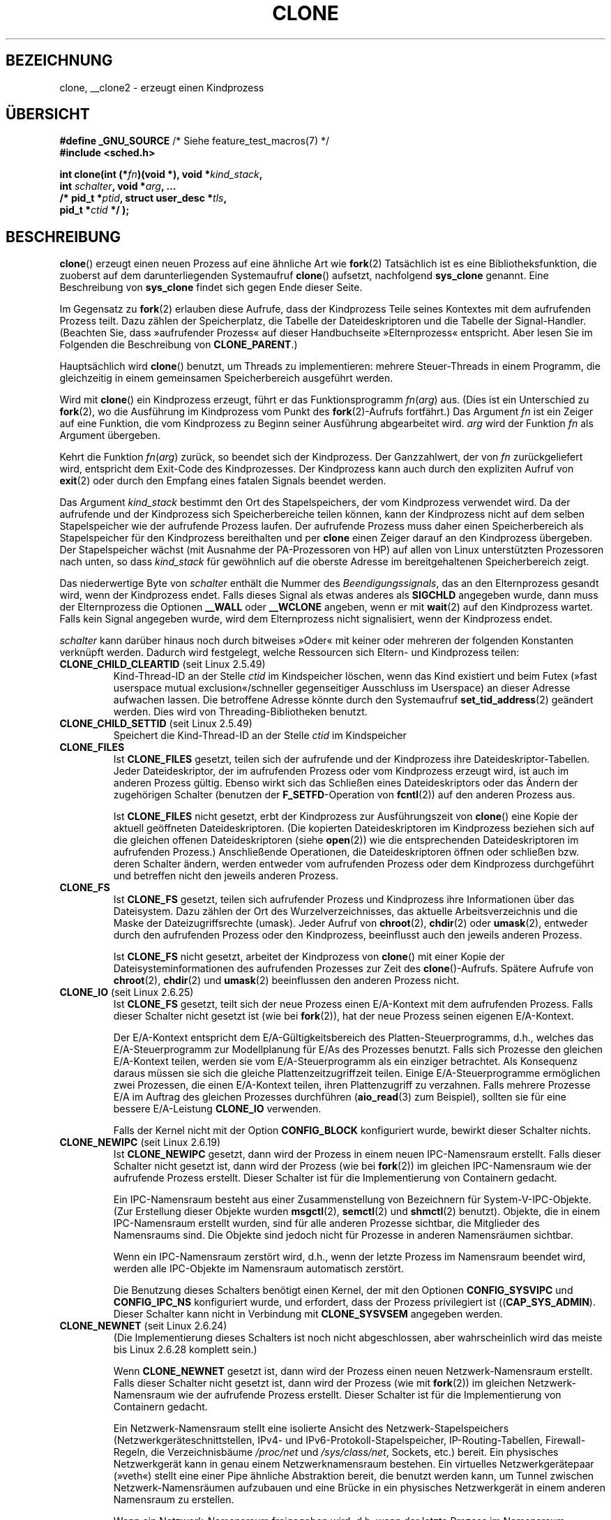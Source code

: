 .\" Hey Emacs! This file is -*- nroff -*- source.
.\"
.\" Copyright (c) 1992 Drew Eckhardt <drew@cs.colorado.edu>, March 28, 1992
.\" and Copyright (c) Michael Kerrisk, 2001, 2002, 2005
.\" May be distributed under the GNU General Public License.
.\" Modified by Michael Haardt <michael@moria.de>
.\" Modified 24 Jul 1993 by Rik Faith <faith@cs.unc.edu>
.\" Modified 21 Aug 1994 by Michael Chastain <mec@shell.portal.com>:
.\"   New man page (copied from 'fork.2').
.\" Modified 10 June 1995 by Andries Brouwer <aeb@cwi.nl>
.\" Modified 25 April 1998 by Xavier Leroy <Xavier.Leroy@inria.fr>
.\" Modified 26 Jun 2001 by Michael Kerrisk
.\"     Mostly upgraded to 2.4.x
.\"     Added prototype for sys_clone() plus description
.\"	Added CLONE_THREAD with a brief description of thread groups
.\"	Added CLONE_PARENT and revised entire page remove ambiguity
.\"		between "calling process" and "parent process"
.\"	Added CLONE_PTRACE and CLONE_VFORK
.\"	Added EPERM and EINVAL error codes
.\"	Renamed "__clone" to "clone" (which is the prototype in <sched.h>)
.\"	various other minor tidy ups and clarifications.
.\" Modified 26 Jun 2001 by Michael Kerrisk <mtk.manpages@gmail.com>
.\"	Updated notes for 2.4.7+ behavior of CLONE_THREAD
.\" Modified 15 Oct 2002 by Michael Kerrisk <mtk.manpages@gmail.com>
.\"	Added description for CLONE_NEWNS, which was added in 2.4.19
.\" Slightly rephrased, aeb.
.\" Modified 1 Feb 2003 - added CLONE_SIGHAND restriction, aeb.
.\" Modified 1 Jan 2004 - various updates, aeb
.\" Modified 2004-09-10 - added CLONE_PARENT_SETTID etc. - aeb.
.\" 2005-04-12, mtk, noted the PID caching behavior of NPTL's getpid()
.\"	wrapper under BUGS.
.\" 2005-05-10, mtk, added CLONE_SYSVSEM, CLONE_UNTRACED, CLONE_STOPPED.
.\" 2005-05-17, mtk, Substantially enhanced discussion of CLONE_THREAD.
.\" 2008-11-18, mtk, order CLONE_* flags  alphabetically
.\" 2008-11-18, mtk, document CLONE_NEWPID
.\" 2008-11-19, mtk, document CLONE_NEWUTS
.\" 2008-11-19, mtk, document CLONE_NEWIPC
.\" 2008-11-19, Jens Axboe, mtk, document CLONE_IO
.\"
.\" FIXME Document CLONE_NEWUSER, which is new in 2.6.23
.\"       (also supported for unshare()?)
.\" FIXME . 2.6.25 marks the unused CLONE_STOPPED as obsolete, and it will
.\"       probably be removed in the future.
.\"
.\"*******************************************************************
.\"
.\" This file was generated with po4a. Translate the source file.
.\"
.\"*******************************************************************
.TH CLONE 2 "10. September 2010" Linux Linux\-Programmierhandbuch
.SH BEZEICHNUNG
clone, __clone2 \- erzeugt einen Kindprozess
.SH ÜBERSICHT
.nf
.\" Actually _BSD_SOURCE || _SVID_SOURCE
.\" See http://sources.redhat.com/bugzilla/show_bug.cgi?id=4749
\fB#define _GNU_SOURCE\fP             /* Siehe feature_test_macros(7) */
\fB#include <sched.h>\fP

\fBint clone(int (*\fP\fIfn\fP\fB)(void *), void *\fP\fIkind_stack\fP\fB,\fP
\fB          int \fP\fIschalter\fP\fB, void *\fP\fIarg\fP\fB, ... \fP
\fB          /* pid_t *\fP\fIptid\fP\fB, struct user_desc *\fP\fItls\fP\fB,\fP
\fB          pid_t *\fP\fIctid\fP\fB */ );\fP
.fi
.SH BESCHREIBUNG
\fBclone\fP() erzeugt einen neuen Prozess auf eine ähnliche Art wie \fBfork\fP(2)
Tatsächlich ist es eine Bibliotheksfunktion, die zuoberst auf dem
darunterliegenden Systemaufruf \fBclone\fP() aufsetzt, nachfolgend \fBsys_clone\fP
genannt. Eine Beschreibung von \fBsys_clone\fP findet sich gegen Ende dieser
Seite.

Im Gegensatz zu \fBfork\fP(2) erlauben diese Aufrufe, dass der Kindprozess
Teile seines Kontextes mit dem aufrufenden Prozess teilt. Dazu zählen der
Speicherplatz, die Tabelle der Dateideskriptoren und die Tabelle der
Signal\-Handler. (Beachten Sie, dass »aufrufender Prozess« auf dieser
Handbuchseite »Elternprozess« entspricht. Aber lesen Sie im Folgenden die
Beschreibung von \fBCLONE_PARENT\fP.)

Hauptsächlich wird \fBclone\fP() benutzt, um Threads zu implementieren: mehrere
Steuer\-Threads in einem Programm, die gleichzeitig in einem gemeinsamen
Speicherbereich ausgeführt werden.

Wird mit \fBclone\fP() ein Kindprozess erzeugt, führt er das Funktionsprogramm
\fIfn\fP(\fIarg\fP) aus. (Dies ist ein Unterschied zu \fBfork\fP(2), wo die
Ausführung im Kindprozess vom Punkt des \fBfork\fP(2)\-Aufrufs fortfährt.) Das
Argument \fIfn\fP ist ein Zeiger auf eine Funktion, die vom Kindprozess zu
Beginn seiner Ausführung abgearbeitet wird. \fIarg\fP wird der Funktion \fIfn\fP
als Argument übergeben.

Kehrt die Funktion \fIfn\fP(\fIarg\fP) zurück, so beendet sich der
Kindprozess. Der Ganzzahlwert, der von \fIfn\fP zurückgeliefert wird,
entspricht dem Exit\-Code des Kindprozesses. Der Kindprozess kann auch durch
den expliziten Aufruf von \fBexit\fP(2) oder durch den Empfang eines fatalen
Signals beendet werden.

Das Argument \fIkind_stack\fP bestimmt den Ort des Stapelspeichers, der vom
Kindprozess verwendet wird. Da der aufrufende und der Kindprozess sich
Speicherbereiche teilen können, kann der Kindprozess nicht auf dem selben
Stapelspeicher wie der aufrufende Prozess laufen. Der aufrufende Prozess
muss daher einen Speicherbereich als Stapelspeicher für den Kindprozess
bereithalten und per \fBclone\fP einen Zeiger darauf an den Kindprozess
übergeben. Der Stapelspeicher wächst (mit Ausnahme der PA\-Prozessoren von
HP) auf allen von Linux unterstützten Prozessoren nach unten, so dass
\fIkind_stack\fP für gewöhnlich auf die oberste Adresse im bereitgehaltenen
Speicherbereich zeigt.

Das niederwertige Byte von \fIschalter\fP enthält die Nummer des
\fIBeendigungssignals\fP, das an den Elternprozess gesandt wird, wenn der
Kindprozess endet. Falls dieses Signal als etwas anderes als \fBSIGCHLD\fP
angegeben wurde, dann muss der Elternprozess die Optionen \fB__WALL\fP oder
\fB__WCLONE\fP angeben, wenn er mit \fBwait\fP(2) auf den Kindprozess
wartet. Falls kein Signal angegeben wurde, wird dem Elternprozess nicht
signalisiert, wenn der Kindprozess endet.

\fIschalter\fP kann darüber hinaus noch durch bitweises »Oder« mit keiner oder
mehreren der folgenden Konstanten verknüpft werden. Dadurch wird festgelegt,
welche Ressourcen sich Eltern\- und Kindprozess teilen:
.TP 
\fBCLONE_CHILD_CLEARTID\fP (seit Linux 2.5.49)
Kind\-Thread\-ID an der Stelle \fIctid\fP im Kindspeicher löschen, wenn das Kind
existiert und beim Futex (»fast userspace mutual exclusion«/schneller
gegenseitiger Ausschluss im Userspace) an dieser Adresse aufwachen
lassen. Die betroffene Adresse könnte durch den Systemaufruf
\fBset_tid_address\fP(2) geändert werden. Dies wird von Threading\-Bibliotheken
benutzt.
.TP 
\fBCLONE_CHILD_SETTID\fP (seit Linux 2.5.49)
Speichert die Kind\-Thread\-ID an der Stelle \fIctid\fP im Kindspeicher
.TP 
\fBCLONE_FILES\fP
Ist \fBCLONE_FILES\fP gesetzt, teilen sich der aufrufende und der Kindprozess
ihre Dateideskriptor\-Tabellen. Jeder Dateideskriptor, der im aufrufenden
Prozess oder vom Kindprozess erzeugt wird, ist auch im anderen Prozess
gültig. Ebenso wirkt sich das Schließen eines Dateideskriptors oder das
Ändern der zugehörigen Schalter (benutzen der \fBF_SETFD\fP\-Operation von
\fBfcntl\fP(2)) auf den anderen Prozess aus.

Ist \fBCLONE_FILES\fP nicht gesetzt, erbt der Kindprozess zur Ausführungszeit
von \fBclone\fP() eine Kopie der aktuell geöffneten Dateideskriptoren. (Die
kopierten Dateideskriptoren im Kindprozess beziehen sich auf die gleichen
offenen Dateideskriptoren (siehe \fBopen\fP(2)) wie die entsprechenden
Dateideskriptoren im aufrufenden Prozess.) Anschließende Operationen, die
Dateideskriptoren öffnen oder schließen bzw. deren Schalter ändern, werden
entweder vom aufrufenden Prozess oder dem Kindprozess durchgeführt und
betreffen nicht den jeweils anderen Prozess.
.TP 
\fBCLONE_FS\fP
Ist \fBCLONE_FS\fP gesetzt, teilen sich aufrufender Prozess und Kindprozess
ihre Informationen über das Dateisystem. Dazu zählen der Ort des
Wurzelverzeichnisses, das aktuelle Arbeitsverzeichnis und die Maske der
Dateizugriffsrechte (umask). Jeder Aufruf von \fBchroot\fP(2), \fBchdir\fP(2) oder
\fBumask\fP(2), entweder durch den aufrufenden Prozess oder den Kindprozess,
beeinflusst auch den jeweils anderen Prozess.

Ist \fBCLONE_FS\fP nicht gesetzt, arbeitet der Kindprozess von \fBclone\fP() mit
einer Kopie der Dateisysteminformationen des aufrufenden Prozesses zur Zeit
des \fBclone\fP()\-Aufrufs. Spätere Aufrufe von \fBchroot\fP(2), \fBchdir\fP(2) und
\fBumask\fP(2) beeinflussen den anderen Prozess nicht.
.TP 
\fBCLONE_IO\fP (seit Linux 2.6.25)
Ist \fBCLONE_FS\fP gesetzt, teilt sich der neue Prozess einen E/A\-Kontext mit
dem aufrufenden Prozess. Falls dieser Schalter nicht gesetzt ist (wie bei
\fBfork\fP(2)), hat der neue Prozess seinen eigenen E/A\-Kontext.

.\" The following based on text from Jens Axboe
.\" the anticipatory and CFQ scheduler
.\" with CFQ and AS.
Der E/A\-Kontext entspricht dem E/A\-Gültigkeitsbereich des
Platten\-Steuerprogramms, d.h., welches das E/A\-Steuerprogramm zur
Modellplanung für E/As des Prozesses benutzt. Falls sich Prozesse den
gleichen E/A\-Kontext teilen, werden sie vom E/A\-Steuerprogramm als ein
einziger betrachtet. Als Konsequenz daraus müssen sie sich die gleiche
Plattenzeitzugriffzeit teilen. Einige E/A\-Steuerprogramme ermöglichen zwei
Prozessen, die einen E/A\-Kontext teilen, ihren Plattenzugriff zu
verzahnen. Falls mehrere Prozesse E/A im Auftrag des gleichen Prozesses
durchführen (\fBaio_read\fP(3) zum Beispiel), sollten sie für eine bessere
E/A\-Leistung \fBCLONE_IO\fP verwenden.

Falls der Kernel nicht mit der Option \fBCONFIG_BLOCK\fP konfiguriert wurde,
bewirkt dieser Schalter nichts.
.TP 
\fBCLONE_NEWIPC\fP (seit Linux 2.6.19)
Ist \fBCLONE_NEWIPC\fP gesetzt, dann wird der Prozess in einem neuen
IPC\-Namensraum erstellt. Falls dieser Schalter nicht gesetzt ist, dann wird
der Prozess (wie bei \fBfork\fP(2)) im gleichen IPC\-Namensraum wie der
aufrufende Prozess erstellt. Dieser Schalter ist für die Implementierung von
Containern gedacht.

Ein IPC\-Namensraum besteht aus einer Zusammenstellung von Bezeichnern für
System\-V\-IPC\-Objekte. (Zur Erstellung dieser Objekte wurden \fBmsgctl\fP(2),
\fBsemctl\fP(2) und \fBshmctl\fP(2) benutzt). Objekte, die in einem IPC\-Namensraum
erstellt wurden, sind für alle anderen Prozesse sichtbar, die Mitglieder des
Namensraums sind. Die Objekte sind jedoch nicht für Prozesse in anderen
Namensräumen sichtbar.

Wenn ein IPC\-Namensraum zerstört wird, d.h., wenn der letzte Prozess im
Namensraum beendet wird, werden alle IPC\-Objekte im Namensraum automatisch
zerstört.

Die Benutzung dieses Schalters benötigt einen Kernel, der mit den Optionen
\fBCONFIG_SYSVIPC\fP und \fBCONFIG_IPC_NS\fP konfiguriert wurde, und erfordert,
dass der Prozess privilegiert ist ((\fBCAP_SYS_ADMIN\fP). Dieser Schalter kann
nicht in Verbindung mit \fBCLONE_SYSVSEM\fP angegeben werden.
.TP 
\fBCLONE_NEWNET\fP (seit Linux 2.6.24)
(Die Implementierung dieses Schalters ist noch nicht abgeschlossen, aber
wahrscheinlich wird das meiste bis Linux 2.6.28 komplett sein.)

Wenn \fBCLONE_NEWNET\fP gesetzt ist, dann wird der Prozess einen neuen
Netzwerk\-Namensraum erstellt. Falls dieser Schalter nicht gesetzt ist, dann
wird der Prozess (wie mit \fBfork\fP(2)) im gleichen Netzwerk\-Namensraum wie
der aufrufende Prozess erstellt. Dieser Schalter ist für die Implementierung
von Containern gedacht.

Ein Netzwerk\-Namensraum stellt eine isolierte Ansicht des
Netzwerk\-Stapelspeichers (Netzwerkgeräteschnittstellen, IPv4\- und
IPv6\-Protokoll\-Stapelspeicher, IP\-Routing\-Tabellen, Firewall\-Regeln, die
Verzeichnisbäume \fI/proc/net\fP und \fI/sys/class/net\fP, Sockets, etc.)
bereit. Ein physisches Netzwerkgerät kann in genau einem Netzwerknamensraum
bestehen. Ein virtuelles Netzwerkgerätepaar (»veth«) stellt eine einer Pipe
ähnliche Abstraktion bereit, die benutzt werden kann, um Tunnel zwischen
Netzwerk\-Namensräumen aufzubauen und eine Brücke in ein physisches
Netzwerkgerät in einem anderen Namensraum zu erstellen.

Wenn ein Netzwerk\-Namensraum freigegeben wird, d.h. wenn der letzte Prozess
im Namensraum beendet wird, werden seine physischen Netzwerkgeräte zurück in
den ursprünglichen Namensraum verschoben (nicht zum Elternprozess).

Die Benutzung dieses Schalters benötigt einen Kernel, der mit der Option
\fBCONFIG_NET_NS\fP konfiguriert wurde, und einen privilegierten Prozess
(\fBCAP_SYS_ADMIN\fP).
.TP 
\fBCLONE_NEWNS\fP (seit Linux 2.4.19)
Den Kindprozess in einem neu eingehängten Namensraum starten

Jeder Prozess »lebt« in einem Namensraum. Der \fINamensraum\fP eines Prozesses
besteht aus den Daten (den eingehängten Zusammenstellungen), die die
Dateihierarchie beschreiben, wie sie von diesem Prozess gesehen wird. Nach
einem \fBfork\fP(2) oder \fBclone\fP(), bei dem der Schalter \fBCLONE_NEWNS\fP nicht
gesetzt ist, »lebt« der Kindprozess im gleichen eingehängten Namensraum, wie
der Elternprozess. Die Systemaufrufe \fBmount\fP(2) und \fBumount\fP(2) ändern den
eingehängten Namensraum des aufrufenden Prozesses und beeinflussen daher
alle Prozesse im gleichen Namensraum, jedoch keine Prozesse in einem anderen
eingehängten Namensraum.

Nach einem \fBclone\fP(), bei dem der Schalter \fBCLONE_NEWNS\fP gesetzt ist, wird
der geklonte Kindprozess in einem neuen, eingehängten Namensraum gestartet,
der mit einer Kopie des Namensraums des Elternprozesses initialisiert wurde.

Nur ein privilegierter Prozess (einer der die Fähigkeit \fBCAP_SYS_ADMIN\fP
hat) kann den Schalter \fBCLONE_NEWNS\fP angeben. Es ist nicht erlaubt sowohl
\fBCLONE_NEWNS\fP als auch \fBCLONE_FS\fP im gleichen Aufruf von \fBclone\fP()
anzugeben.
.TP 
\fBCLONE_NEWPID\fP (seit Linux 2.6.24)
.\" This explanation draws a lot of details from
.\" http://lwn.net/Articles/259217/
.\" Authors: Pavel Emelyanov <xemul@openvz.org>
.\" and Kir Kolyshkin <kir@openvz.org>
.\"
.\" The primary kernel commit is 30e49c263e36341b60b735cbef5ca37912549264
.\" Author: Pavel Emelyanov <xemul@openvz.org>
Wenn \fBCLONE_NEWPID\fP gesetzt ist, dann wird der Prozess in einem neuen
PID\-Namensraum erstellt. Falls dieser Schalter nicht gesetzt ist (wie mit
\fBfork\fP(2)), dann wird der Prozess in dem gleichen PID\-Namensraum wie der
aufrufende Prozess erstellt. Der Schalter ist für die Implementierung von
Containern gedacht.

Ein PID\-Namensraum stellt eine isolierte Umgebung für PIDs bereit: PIDs in
einem neuen Namensraum beginnen bei 1, etwa wie ein alleinstehendes System
und Aufrufe wie \fBfork\fP(2), \fBvfork\fP(2) oder \fBclone\fP(2) werden Prozesse mit
PIDs erstellen, die innerhalb dieses Namensraums eindeutig sind.

Der erste Prozess, der in einem neuen Namensraum erstellt wird, d.h. der
Prozess, der unter Benutzung des Schalters \fBCLONE_NEWPID\fP erstellt wird hat
die PID 1 und ist der »init«\-Prozess dieses Namensraums. Kindprozesse, die
innerhalb des Namensraums verwaist sind, werden eher diesem Prozess
untergeordnet als \fBinit\fP(8). Im Gegensatz zum traditionellen
\fBinit\fP\-Prozess kann der »init«\-Prozess eines PID\-Namensraums beendet
werden. Wenn dies geschieht, werden alle Prozesse im Namensraum beendet.

PID\-Namensräume bilden eine Hierarchie. Wenn ein neuer PID\-Namensraum
erzeugt wird, sind die Prozesse in diesem Namensraum im PID\-Namensraum des
Prozesses sichtbar, der den Prozess im neuen Namensraum erzeugt hat; ist
entsprechend der Eltern\-PID\-Namensraum selbst Kind eines anderen
PID\-Namensraums, dann sind sowohl Kind\- als auch Eltern\-PID\-Namensraum im
Großeltern\-Namensraum sichtbar. Umgekehrt sehen die Prozesse im
»Kind«\-PID\-Namensraum nicht die Prozesse im Eltern\-Namensraum. Die Existenz
einer Namensraum\-Hierarchie bedeutet, dass jeder Prozess nun mehrere PIDs
haben kann: einen für jeden Namensraum, in dem er sichtbar ist; jede dieser
PIDs ist innerhalb des dazugehörigen Namensraums eindeutig. (Ein Aufruf von
\fBgetpid\fP(2) gibt immer die PID für den Namensraum zurück, in der der
Prozess »lebt«.)

.\" mount -t proc proc /proc
Nach dem Erstellen eines neuen Namensraums ist es für den Kindprozess
nützlich, sein Wurzelverzeichnis zu ändern und eine neue Procfs\-Instanz in
\fI/proc\fP einzuhängen, so dass Werkzeuge wie \fBps\fP(1) korrekt
arbeiten. (Falls außerdem \fBCLONE_NEWNS\fP zu den Schaltern gehört, dann ist
es nicht nötig das Wurzelverzeichnis zu ändern: Eine neue Procfs\-Instanz
kann direkt über \fI/proc\fP eingehängt werden.)

Die Benutzung dieses Schalters benötigt einen Kernel, der mit der Option
\fBCONFIG_PID_NS\fP konfiguriert wurde und einen privilegierten Prozess
(\fBCAP_SYS_ADMIN\fP). Dieser Schalter kann nicht zusammen mit \fBCLONE_THREAD\fP
angegeben werden.
.TP 
\fBCLONE_NEWUTS\fP (seit Linux 2.6.19)
Falls \fBCLONE_NEWUTS\fP gesetzt ist, erzeugt der Prozess einen neuen
UTS\-Namensraum, dessen Bezeichner durch Duplizieren der Bezeichner aus dem
UTS\-Namensraum des aufrufenden Prozesses initialisiert werden. Wenn dieser
Schalter nicht gesetzt ist (wie mit \fBfork\fP(2)), dann wird der Prozess im
gleichen UTS\-Namensraum wie der aufrufende Prozess erzeugt. Dieser Schalter
ist für die Implementierung von Containern gedacht.

Ein UTS\-Namensraum ist eine Zusammenstellung von Bezeichnern, die von
\fBuname\fP(2) zurückgegeben werden; von denen können der Domain\-Name und der
Rechnername durch \fBsetdomainname\fP(2) beziehungsweise \fBsethostname\fP(2)
geändert werden. Änderungen, die an Bezeichnern in einem UTS\-Namensraum
vorgenommen werden, sind für alle anderen Prozesse im gleichen Namensraum
sichtbar, nicht jedoch für Prozesse in anderen UTS\-Namensräumen.

Die Benutzung dieses Schalters setzt einen Kernel voraus, der mit der Option
\fBCONFIG_UTS_NS\fP konfiguriert wurde und dass der Prozess privilegiert ist
(\fBCAP_SYS_ADMIN\fP).
.TP 
\fBCLONE_PARENT\fP (seit Linux 2.3.12)
Falls \fBCLONE_PARENT\fP gesetzt ist, dann wird der Elternprozess des neuen
Kindprozesses (wie er von \fBgetppid\fP(2) zurückgegeben wird) der gleiche wie
der aufrufende Prozess sein.

Falls \fBCLONE_PARENT\fP nicht gesetzt ist (wie bei \fBfork\fP(2)), dann ist der
Elternprozess des Kindprozesses der aufrufende Prozess.

Beachten Sie, dass dem Elternprozess, wie er von \fBgetppid\fP(2) zurückgegeben
wird, signalisiert wird wenn der Kindprozess endet. Wenn also
\fBCLONE_PARENT\fP gesetzt ist, wird dem Elternprozess des aufrufenden
Prozesses anstatt dem aufrufenden Prozess selbst das Signal gesandt.
.TP 
\fBCLONE_PARENT_SETTID\fP (seit Linux 2.5.49)
Kindprozess\-Thread\-ID an Stelle \fIptid\fP im Eltern\- und Kindspeicher
ablegen. (In Linux 2.5.32\-2.5.48 gab es einen Schalter \fBCLONE_SETTID\fP, der
das tat.)
.TP 
\fBCLONE_PID\fP (veraltet)
Falls \fBCLONE_PID\fP gesetzt ist, wird der Kindprozess mit der gleichen
Prozess\-ID wie der aufrufende Prozess erstellt. Dies ist gut, um das System
zu hacken, aber andererseits zu nicht viel mehr zu gebrauchen. Seit 2.3.21
konnte dieser Schalter nur durch den Boot\-Prozess angegeben werden (PID
0). Er verschwand in Linux 2.5.16.
.TP 
\fBCLONE_PTRACE\fP
Falls \fBCLONE_PTRACE\fP angegeben ist und der aufrufende Prozess verfolgt
wird, dann wird der Kindprozess ebenfalls verfolgt (siehe \fBptrace\fP(2)).
.TP 
\fBCLONE_SETTLS\fP (seit Linux 2.5.32)
Das Argument \fInewtls\fP ist der neue TLS\-Desktiptor (Thread Local
Storage). (Lesen Sie \fBset_thread_area\fP(2).)
.TP 
\fBCLONE_SIGHAND\fP
Ist \fBCLONE_SIGHAND\fP gesetzt, teilen sich der aufrufende Prozess und der
Kindprozess die Tabelle der Signal\-Handler. Ruft einer der beiden Prozesse
\fBsigaction\fP(2) auf, um das Antwortverhalten auf ein Signal zu verändern, so
betrifft dies auch den anderen Prozess. Jedoch besitzen aufrufender Prozess
und Kindprozess nach wie vor getrennte Signalmasken und getrennte Listen der
noch ausstehenden Signale. Einzelne Signale könnten daher durch Aufruf von
\fBsigprocmask\fP(2) für einen Prozess geblockt oder zugelassen werden ohne den
anderen Prozess zu beeinflussen.

Ist \fBCLONE_SIGHAND\fP nicht gesetzt, erbt der Kindprozess durch den
\fBclone\fP\-Aufruf eine Kopie des Signal\-Handlers vom aufrufenden
Prozess. Spätere Aufrufe von \fBsigaction\fP(2) durch einen der Prozesse hat
dann keine Auswirkung auf den anderen Prozess.

Seit Linux 2.6.0\-test6 müssen die \fIschalter\fP außerdem \fBCLONE_VM\fP
enthalten, falls \fBCLONE_SIGHAND\fP angegeben wurde.
.TP 
\fBCLONE_STOPPED\fP (seit Linux 2.6.0\-test2)
Falls \fBCLONE_STOPPED\fP gesetzt ist, ist der Kindprozess anfangs gestoppt
(als ob ein \fBSIGSTOP\fP\-Signal gesendet worden wäre) und muss durch Senden
eines \fBSIGCONT\fP\-Signals wieder aufgenommen werden.

.\" glibc 2.8 removed this defn from bits/sched.h
\fIAb Linux 2.6.25 wird dieser Schalter missbilligt.\fP Wahrscheinlich wollten
Sie ihn niemals benutzen, sicherlich sollten sie ihn nicht benutzen und bald
wird er verschwinden.
.TP 
\fBCLONE_SYSVSEM\fP (seit Linux 2.5.10)
Wenn \fBCLONE_SYSVSEM\fP gesetzt ist, dann teilen sich der Kindprozess und der
aufrufende Prozess eine einzige Liste von Werten, um System\-V\-Semaphoren
rückgängig zu machen (siehe \fBsemop\fP(2)). Falls dieser Schalter nicht
gesetzt ist, besitzt der Kindprozess eine eigene List zum Rückgängig machen,
die anfangs leer ist.
.TP 
\fBCLONE_THREAD\fP (seit Linux 2.4.0\-test8)
Falls \fBCLONE_THREAD\fP gesetzt ist, wird der Kindprozess in die gleiche
Thread\-Gruppe wie der aufrufende Prozess platziert. Um den Rest der
Diskussion von \fBCLONE_THREAD\fP leserlicher zu machen, wird der Begriff
»Thread« benutzt, um Bezug auf Prozesse innerhalb einer Thread\-Gruppe zu
nehmen.

Thread\-Gruppen waren ein Leistungsmerkmal, das in Linux 2.4 hinzugefügt
wurde, um den POSIX\-Thread\-Gedanken von einer Thread\-Zusammenstellung zu
unterstützen, die sich eine einzelne PID teilt. Intern ist diese gemeinsame
PID ein sogenannter Thread\-Gruppen\-Bezeichner (TGID) für die
Thread\-Gruppe. Seit Linux 2.4 geben Aufrufe von \fBgetpid\fP(2) die TGID des
Aufrufers zurück.

Die Threads innerhalb einer Gruppe können durch ihre (systemweit)
einheitliche Thread\-ID (TID) unterschieden werden. Die TID eines neuen
Threads ist als Funktionsergebnis verfügbar, das an den Aufrufenden von
\fBclone\fP() zurückgegeben wird. Ein Thread kann durch Benutzen von
\fBgettid\fP(2) seine eigene TID erhalten.

Wenn \fBclone\fP() ohne Angabe von \fBCLONE_THREAD\fP aufgerufen wurde, dann wird
der resultierende Thread in eine neue Thread\-Gruppe platziert, deren TGID
der TID des Threads entspricht. Dieser Thread ist der \fIFührer\fP der neuen
Thread\-Gruppe.

Ein neuer mit \fBCLONE_THREAD\fP erzeugter Thread hat den gleichen
Elternprozess wie der, der \fBclone\fP() aufruft (d.h. wie \fBCLONE_PARENT\fP), so
dass Aufrufe von \fBgetppid\fP(2) den gleichen Wert für alle Threads in der
Thread\-Gruppe zurückliefern. Wenn ein \fBCLONE_THREAD\fP\-Thread endet, wird dem
Thread, der ihn per \fBclone\fP() erstellt hat, weder ein \fBSIGCHLD\fP\-Signal
(oder ein anderes Ende\-Signal) gesandt, noch kann der Status eines solchen
Threads per \fBwait\fP(2) abgefragt werden. (Der Thread wird als \fIlosgelöst\fP
bezeichnet.)

Nachdem alle Threads in einer Thread\-Gruppe beendet sind, wird dem
Elternprozess ein \fBSIGCHLD\fP\-Signal (oder ein anderes Ende\-Signal) gesandt.

Falls einige der Threads in einer Thread\-Gruppe ein \fBexecve\fP(2)
durchführen, dann werden alle Threads außer dem Thread\-Führer beendet und
das neue Programm wird im Thread\-Gruppenführer ausgeführt.

Falls einer der Threads in einer Thread\-Gruppe per \fBfork\fP(2) einen
Kindprozess erzeugt, dann kann jeder Thread in der Gruppe \fBwait\fP(2) für
diesen Kindprozess ausführen.

Seit Linux 2.5.35 müssen die \fIschalter\fP auch \fBCLONE_SIGHAND\fP enthalten,
wenn \fBCLONE_THREAD\fP angegeben wurde.

Signale können an eine Thread\-Gruppe als Ganzes geschickt werden (d.h. einer
TGID) unter Benutzung von \fBkill\fP(2) oder an einen bestimmten Thread unter
Benutzung von \fBtgkill\fP(2).

Signalanordnungen und Aktionen sind prozessweit: Falls ein nicht
abgefangenes Signal an den Thread geschickt wird, dann wird es alle
Mitglieder in der Thread\-Gruppe beeinflussen (beenden, stoppen, fortfahren,
darin ignoriert werden).

Jeder Thread hat seine eigene Signalmaske, wie sie von \fBsigprocmask\fP(2)
gesetzt wird, Signale können aber entweder für den ganzen Prozess anstehen
(d.h. an jedes Mitglied der Thread\-Gruppe zu liefern sein), wenn sie mit
\fBkill\fP(2) gesandt wurden oder für einen einzelnen Thread, wenn sie mit
\fBtgkill\fP(2) gesandt wurden. Ein Aufruf von \fBsigpending\fP(2) gibt eine
Signalzusammenstellung zurück, die eine Verbindung ausstehender Signale für
den ganzen Prozess und der Signale ist, die für den aufrufenden Prozess
anstehen.

Falls \fBkill\fP(2) benutzt wird, um ein Signal an eine Thread\-Gruppe zu senden
und die Thread\-Gruppe einen Handler für dieses Signal installiert hat, dann
dann wird der Handler in exakt einem willkürlich ausgewählten Mitglied der
Thread\-Gruppe aufrufen, das das Signal nicht blockiert hat. Falls mehrere
Threads in einer Gruppe darauf warten das gleiche Signal per
\fBsigwaitinfo\fP(2) zu akzeptieren, wird der Kernel einen dieser Threads
willkürlich auswählen, um das per \fBkill\fP(2) gesandt Signal zu empfangen.
.TP 
\fBCLONE_UNTRACED\fP (seit Linux 2.5.46)
Falls \fBCLONE_UNTRACED\fP angegeben ist, kann ein verfolgender Prozess kein
\fBCLONE_PTRACE\fP auf diesem Kindprozess erzwingen.
.TP 
\fBCLONE_VFORK\fP
Falls \fBCLONE_VFORK\fP gesetzt ist, wird die Ausführung des aufrufenden
Prozesses aufgeschoben bis der Kindprozess seine virtuellen
Speicherressourcen durch Aufrufen von \fBexecve\fP(2) oder \fB_exit\fP(2) (wie bei
\fBvfork\fP(2)) freigibt.

Falls \fBCLONE_VFORK\fP nicht gesetzt ist, dann werden sowohl der aufrufende
Prozess, als auch der Kindprozess nach dem Aufruf planbar und eine Anwendung
sollte sich nicht darauf verlassen, dass die Ausführung in einer speziellen
Reihenfolge erfolgt.
.TP 
\fBCLONE_VM\fP
Ist \fBCLONE_VM\fP gesetzt, laufen aufrufender Prozess und Kindprozess im
selben Speicherbereich. Insbesondere sind Schreibzugriffe des aufrufenden
Prozesses oder des Kindprozesses in den gemeinsamen Speicher auch vom
anderen Prozess aus sichtbar. Zudem beeinflusst jede Veränderung der
Speicher\-Mappings mit \fBmmap\fP(2) oder \fBmunmap\fP(2) durch den Kindprozess
oder den aufrufenden Prozess auch den jeweils anderen Prozess.

Ist \fBCLONE_VM\fP nicht gesetzt, erhält der Kindprozess eine eigene Kopie des
Speicherbereichs des aufrufenden Prozesses zur Zeit des
\fBclone\fP()\-Aufrufs. Führt ein Prozess Schreibzugriffe auf den Speicher oder
Änderungen am Dateispeicher\-Mapping aus, beeinflussen diese Operationen
nicht den jeweils anderen, wie bei \fBfork\fP(2).
.SS sys_clone
Der \fBsys_clone\fP\-Systemaufruf entspricht eher \fBfork\fP(2), der mit der
Ausführung des Kindprozesses am Zeitpunkt des Aufrufs fortfährt. Folglich
benötigt \fBsys_clone\fP nur die Argumente \fIschalter\fP und \fIkind_stack\fP, die
die gleiche Bedeutung wie für \fBclone\fP() haben. (Beachten Sie, dass die
Reihenfolge dieser Argumente sich von \fBclone\fP() unterscheidet.)

Ein weiterer Unterschied für \fBsys_clone\fP besteht darin, dass das Argument
\fIkind_stack\fP Null sein könnte, so dass in diesem Fall
»copy\-on\-write«\-Semantik sicherstellt, dass der Kindprozess getrennte Kopien
des Stapelspeichers erhält, wenn beide Prozesse den Stapelspeicher
verändern. In diesem Fall sollte die Option \fBCLONE_VM\fP nicht angegeben
werden, damit es korrekt funktioniert.

In Linux 2.4 und früher gab es die Argumente \fIptid\fP, \fItls\fP und \fIctid\fP
noch nicht.
.SH RÜCKGABEWERT
.\" gettid(2) returns current->pid;
.\" getpid(2) returns current->tgid;
Bei Erfolg wird im ausgeführten Thread des Aufrufenden die Thread\-ID des
Kindprozesses zurückgegeben. Im Fehlerfall wird im Kontext des Aufrufenden
\-1 zurückgegeben, kein Kindprozess erzeugt und \fIerrno\fP entsprechend
gesetzt.
.SH FEHLER
.TP 
\fBEAGAIN\fP
Es laufen bereits zu viele Prozesse.
.TP 
\fBEINVAL\fP
\fBCLONE_SIGHAND\fP wurde angegeben, aber nicht \fBCLONE_VM\fP. (Seit Linux
2.6.0\-test6.)
.TP 
\fBEINVAL\fP
.\" .TP
.\" .B EINVAL
.\" Precisely one of
.\" .B CLONE_DETACHED
.\" and
.\" .B CLONE_THREAD
.\" was specified.
.\" (Since Linux 2.6.0-test6.)
\fBCLONE_THREAD\fP wurde angegeben, aber nicht \fBCLONE_SIGHAND\fP. (Seit Linux
2.5.35.)
.TP 
\fBEINVAL\fP
In \fIschalter\fP wurden sowohl \fBCLONE_FS\fP als auch \fBCLONE_NEWNS\fP angegeben.
.TP 
\fBEINVAL\fP
In \fIschalter\fP wurden sowohl \fBCLONE_NEWIPC\fP als auch \fBCLONE_SYSVSEM\fP
angegeben.
.TP 
\fBEINVAL\fP
In \fIschalter\fP wurden sowohl \fBCLONE_NEWPID\fP als auch \fBCLONE_THREAD\fP
angegeben.
.TP 
\fBEINVAL\fP
Wird von \fBclone\fP() zurückgegeben, wenn ein Wert von Null für \fIkind_stack\fP
angegeben wurde.
.TP 
\fBEINVAL\fP
In \fIschalter\fP wurde \fBCLONE_NEWIPC\fP angegeben, der Kernel wurde jedoch
nicht mit den Optionen \fBCONFIG_SYSVIPC\fP und \fBCONFIG_IPC_NS\fP konfiguriert.
.TP 
\fBEINVAL\fP
In \fIschalter\fP wurde \fBCLONE_NEWNET\fP angegeben, der Kernel wurde jedoch
nicht mit der Option \fBCONFIG_NET_NS\fP konfiguriert.
.TP 
\fBEINVAL\fP
In \fIschalter\fP wurde \fBCLONE_NEWPID\fP angegeben, der Kernel wurde jedoch
nicht mit der Option \fBCONFIG_PID_NS\fP konfiguriert.
.TP 
\fBEINVAL\fP
In \fIschalter\fP wurde \fBCLONE_NEWUTS\fP angegeben, der Kernel wurde jedoch
nicht mit der Option \fBCONFIG_UTS\fP konfiguriert.
.TP 
\fBENOMEM\fP
Es kann nicht ausreichend Speicher für eine Aufgabenstruktur des
Kindprozesses reserviert werden oder um benötigte Teile vom Kontext des
Aufrufenden zu kopieren.
.TP 
\fBEPERM\fP
\fBCLONE_NEWIPC\fP, \fBCLONE_NEWNET\fP, \fBCLONE_NEWNS\fP, \fBCLONE_NEWPID\fP oder
\fBCLONE_NEWUTS\fP wurde von einem nicht privilegierten Prozess angegeben
(Prozess ohne \fBCAP_SYS_ADMIN\fP).
.TP 
\fBEPERM\fP
\fBCLONE_PID\fP wurde von einem anderen Prozess als Prozess 0 angegeben.
.SH VERSIONEN
Es gibt in libc5 keinen \fBclone\fP()\-Eintrag. glibc2 stellt \fBclone\fP(), wie in
dieser Handbuchseite beschrieben, zur Verfügung.
.SH "KONFORM ZU"
Die Aufrufe \fBclone\fP() und \fBsys_clone\fP sind Linux\-spezifisch und sollten
nicht in portablen Programmen benutzt werden.
.SH ANMERKUNGEN
In den 2.4.x\-Kerneln gibt \fBCLONE_THREAD\fP generell dem neuen Prozess nicht
den gleichen Elternprozess, wie dem aufrufenden Prozess. Für die
Kernel\-Versionen 2.4.7 bis 2.4.18 implizierte der Schalter \fBCLONE_THREAD\fP
jedoch den Schalter \fBCLONE_PARENT\fP (wie in Kernel 2.6).

Für eine Weile gab es \fBCLONE_DETACHED\fP (eingeführt in 2.5.32):
Elternprozesse wollen kein Ende\-Signal des Kindprozesses. In 2.6.2
verschwand die Notwendigkeit, dies zusammen mit \fBCLONE_THREAD\fP zu
übergeben. Dieser Schalter ist immer noch definiert, hat aber keine
Auswirkungen.

Auf i386\-Architekturen sollte \fBclone\fP() nicht durch vsyscall aufgerufen
werden, aber direkt durch \fIint $0x80\fP.

Auf ia64\-Architekturen wird ein anderer Systemaufruf benutzt:
.nf

\fBint __clone2(int (*\fP\fIfn\fP\fB)(void *), \fP
\fB             void *\fP\fIkind_stack_basis\fP\fB, size_t \fP\fIstack_groesse\fP\fB,\fP
\fB             int \fP\fIschalter\fP\fB, void *\fP\fIarg\fP\fB, ... \fP
\fB          /* pid_t *\fP\fIptid\fP\fB, struct user_desc *\fP\fItls\fP\fB,\fP
\fB             pid_t *\fP\fIctid\fP\fB */ );\fP
.fi
.PP
Der Systemaufruf \fB__clone2\fP() arbeitet auf die gleiche Weise wie
\fBclone\fP(), außer dass \fIkind_stack_basis\fP auf die niedrigste Adresse im
Stapelspeicherbereich des Kindprozesses zeigt und \fIstack_groesse\fP die Größe
des Stapelspeichers angibt, auf die \fIkind_stack_basis\fP zeigt.
.SH FEHLER
Versionen der GNU\-C\-Bibiliothek, die die NPTL\-Threading\-Bibliothek
enthalten, enthalten eine Wrapper\-Funktion für \fBgetpid\fP(2), die die
Zwischenspeicherung der PIDs verrichtet. Diese Zwischenspeicherung beruht
auf der Unterstützung für \fBclone\fP() im Glibc\-Wrapper, der Zwischenspeicher
könnte aber der derzeitigen Implementierung unter Umständen nicht aktuell
sein. Insbesondere wenn ein Signal sofort nach dem \fBclone\fP()\-Aufruf an den
Kindprozess gesandt wird, könnte ein Aufruf von \fBgetpid\fP() in einem
Signal\-Handler die PID des aufrufenden Prozesses (des »Elternprozesses«)
zurückgeben, falls der Clone\-Wrapper noch keine Chance hatte den
PID\-Zwischenspeicher im Kindprozess zu aktualisieren. (Diese Diskussion
ignoriert den Fall, dass der Kindprozess mit \fBCLONE_THREAD\fP erstellt wurde,
in dem \fBgetpid\fP() den gleichen Wert im Kindprozess zurückgeben \fIsollte\fP
und im Prozess, der \fBclone\fP() aufrief, wie sich der Aufrufende und der
Kindprozess in der gleichen Thread\-Gruppe befinden. Das Problem des nicht
mehr frischen Zwischenspeichers tritt auch auf, wenn das Argument
\fIschalter\fP \fBCLONE_VM\fP enthält.) Um die Wahrheit zu erfahren, könnte es
nötig sein Kode wie den folgenden zu verwenden:
.nf

    #include <syscall.h>

    pid_t mypid;

    mypid = syscall(SYS_getpid);
.fi
.\" See also the following bug reports
.\" https://bugzilla.redhat.com/show_bug.cgi?id=417521
.\" http://sourceware.org/bugzilla/show_bug.cgi?id=6910
.SH "SIEHE AUCH"
\fBfork\fP(2), \fBfutex\fP(2), \fBgetpid\fP(2), \fBgettid\fP(2), \fBset_thread_area\fP(2),
\fBset_tid_address\fP(2), \fBtkill\fP(2), \fBunshare\fP(2), \fBwait\fP(2),
\fBcapabilities\fP(7), \fBpthreads\fP(7)
.SH KOLOPHON
Diese Seite ist Teil der Veröffentlichung 3.27 des Projekts
Linux\-\fIman\-pages\fP. Eine Beschreibung des Projekts und Informationen, wie
Fehler gemeldet werden können, finden sich unter
http://www.kernel.org/doc/man\-pages/.

.SH ÜBERSETZUNG
Die deutsche Übersetzung dieser Handbuchseite wurde von
Daniel Kobras <kobras@linux.de>
und
Chris Leick <c.leick@vollbio.de>
erstellt.

Diese Übersetzung ist Freie Dokumentation; lesen Sie die
GNU General Public License Version 3 oder neuer bezüglich der
Copyright-Bedingungen. Es wird KEINE HAFTUNG übernommen.

Wenn Sie Fehler in der Übersetzung dieser Handbuchseite finden,
schicken Sie bitte eine E-Mail an <debian-l10n-german@lists.debian.org>.
